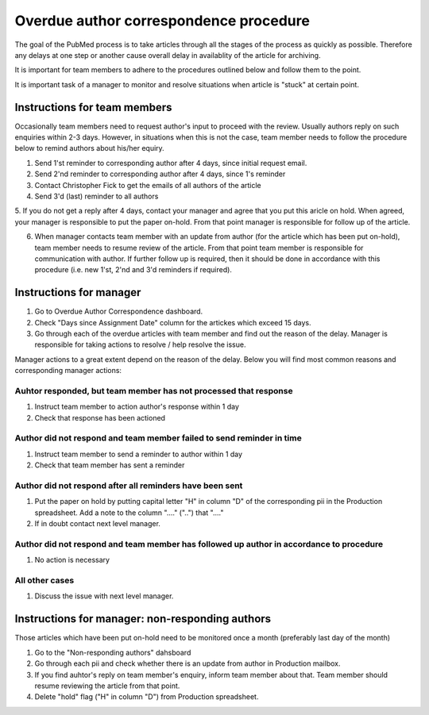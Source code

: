 
=======================================
Overdue author correspondence procedure
=======================================

The goal of the PubMed process is to take articles through all the stages of the process as quickly as possible. Therefore any delays at one step or another cause overall delay in availablity of the article for archiving.

It is important for team members to adhere to the procedures outlined below and follow them to the point.

It is important task of a manager to monitor and resolve situations when article is "stuck" at certain point.

Instructions for team members
=============================
Occasionally team members need to request author's input to proceed with the review. Usually authors reply on such enquiries within 2-3 days. However, in situations when this is not the case, team member needs to follow the procedure below to remind authors about his/her equiry.

1. Send 1'st reminder to corresponding author after 4 days, since initial request email.

2. Send 2'nd reminder to corresponding author after 4 days, since 1's reminder

3. Contact Christopher Fick to get the emails of all authors of the article

4. Send 3'd (last) reminder to all authors

5. If you do not get a reply after 4 days, contact your manager and agree that you put this aricle on hold.
When agreed, your manager is responsible to put the paper on-hold. From that point manager is responsible for follow up of the article.

6. When manager contacts team member with an update from author (for the article which has been put on-hold), team member needs to resume review of the article. From that point team member is responsible for communication with author. If further follow up is required, then it should be done in accordance with this procedure (i.e. new 1'st, 2'nd and 3'd reminders if required).


Instructions for manager
========================

1. Go to Overdue Author Correspondence dashboard.

2. Check "Days since Assignment Date" column for the artickes which exceed 15 days.

3. Go through each of the overdue articles with team member and find out the reason of the delay. Manager is responsible for taking actions to resolve / help resolve the issue.

Manager actions to a great extent depend on the reason of the delay.
Below you will find most common reasons and corresponding manager actions:

Auhtor responded, but team member has not processed that response
-----------------------------------------------------------------

1. Instruct team member to action author's response within 1 day
2. Check that response has been actioned


Author did not respond and team member failed to send reminder in time
-----------------------------------------------------------------------

1. Instruct team member to send a reminder to author within 1 day
2. Check that team member has sent a reminder

Author did not respond after all reminders have been sent
---------------------------------------------------------

1. Put the paper on hold by putting capital letter "H" in column "D" of the corresponding pii in the Production spreadsheet. Add a note to the column "...." ("..") that "...."
2. If in doubt contact next level manager.

Author did not respond and team member has followed up author in accordance to procedure
-----------------------------------------------------------------------------------------

1. No action is necessary

All other cases
---------------
1. Discuss the issue with next level manager.


Instructions for manager: non-responding authors
================================================

Those articles which have been put on-hold need to be monitored once a month (preferably last day of the month)

1. Go to the "Non-responding authors" dahsboard
2. Go through each pii and check whether there is an update from author in Production mailbox.
3. If you find auhtor's reply on team member's enquiry, inform team member about that. Team member should resume reviewing the article from that point.
4. Delete "hold" flag ("H" in column "D") from Production spreadsheet.

